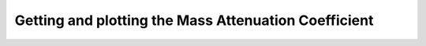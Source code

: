 Getting and plotting the Mass Attenuation Coefficient
=====================================================

.. plot::
    :include-source:

    from roentgen.absorption import MassAttenuationCoefficient
    import numpy as np
    import astropy.units as u
    import matplotlib.pyplot as plt

    cdte_atten = MassAttenuationCoefficient('cdte')

    energy = u.Quantity(np.arange(1, 1000), 'keV')
    atten = cdte_atten.func(energy)

    plt.plot(energy, atten)
    plt.plot(cdte_atten.energy, cdte_atten.data, 'o')
    plt.yscale('log')
    plt.xscale('log')
    plt.xlabel('Energy [' + str(energy.unit) + ']')
    plt.ylabel('Mass attenuation Coefficient [' + str(atten.unit) + ']')
    plt.title(cdte_atten.name)
    plt.show()
